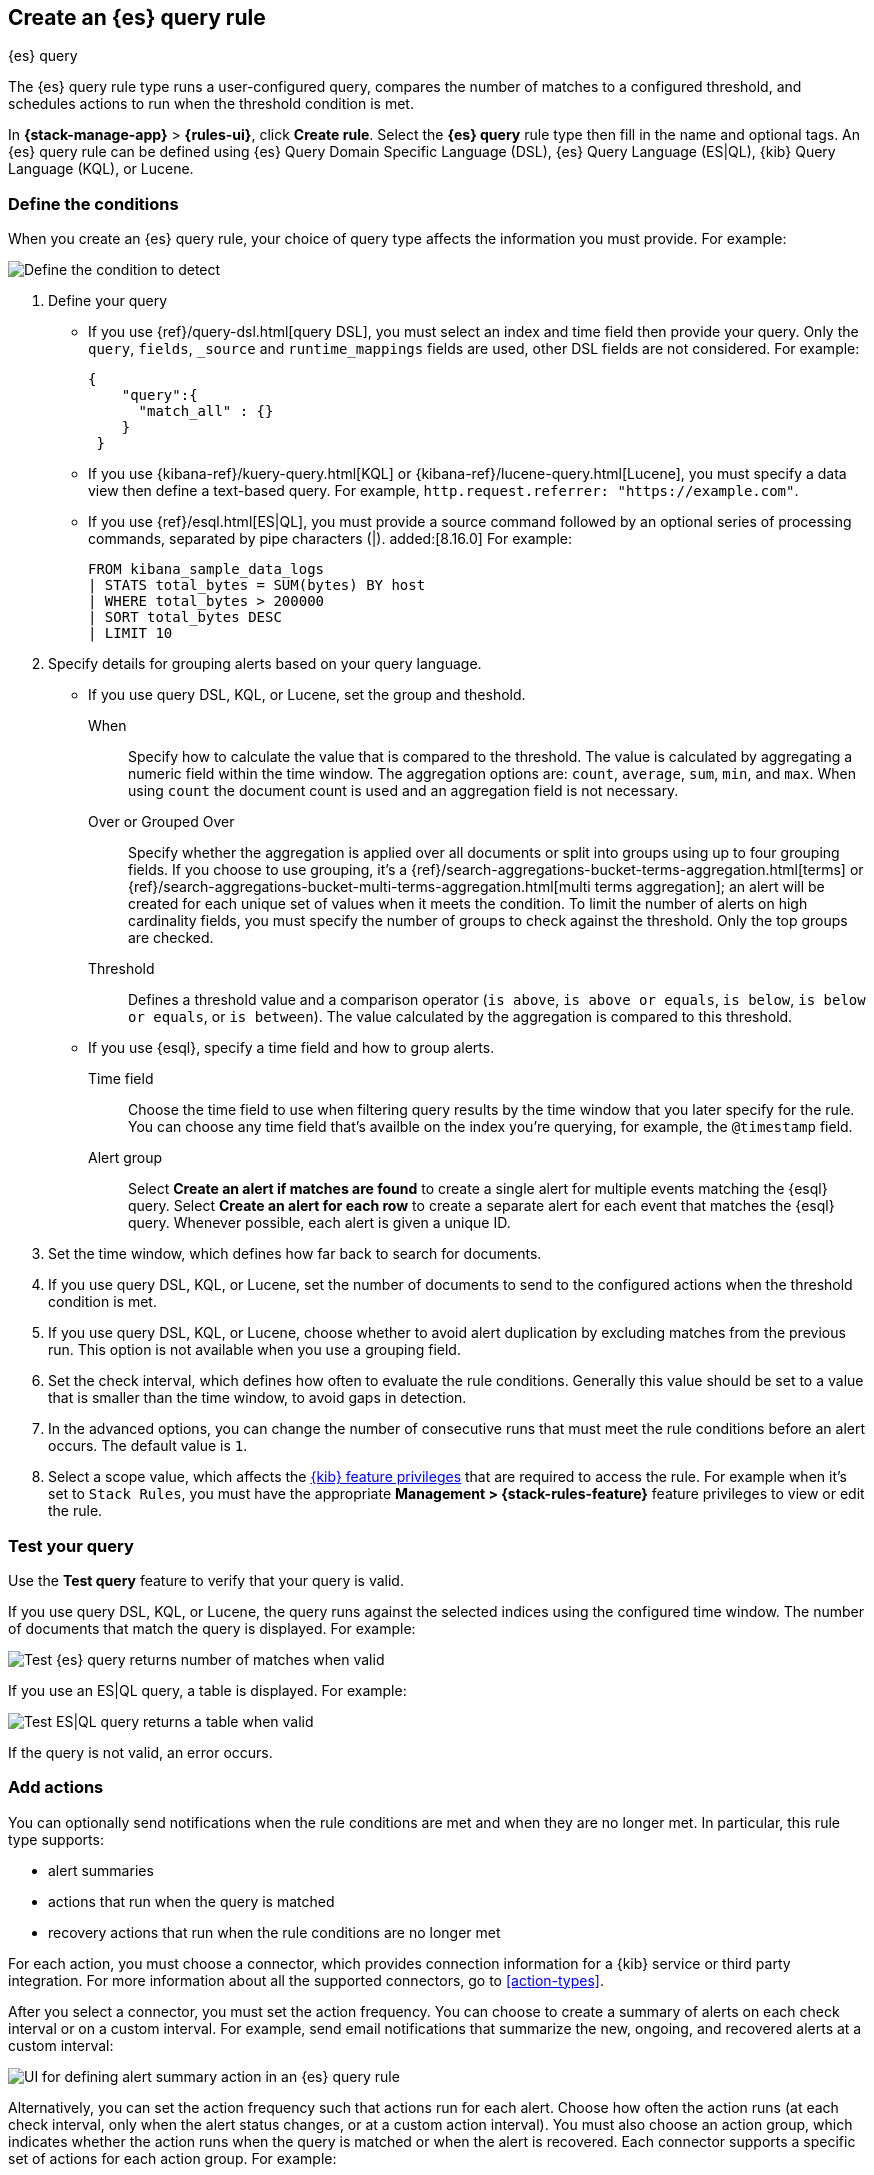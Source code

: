 [[rule-type-es-query]]
== Create an {es} query rule
:frontmatter-description: Generate alerts when an {es} query meets a threshold.
:frontmatter-tags-products: [kibana,alerting]
:frontmatter-tags-content-type: [how-to]
:frontmatter-tags-user-goals: [analyze]
++++
<titleabbrev>{es} query</titleabbrev>
++++

The {es} query rule type runs a user-configured query, compares the number of 
matches to a configured threshold, and schedules actions to run when the 
threshold condition is met.

In *{stack-manage-app}* > *{rules-ui}*, click *Create rule*.
Select the *{es} query* rule type then fill in the name and optional tags.
An {es} query rule can be defined using {es} Query Domain Specific Language (DSL), {es} Query Language (ES|QL), {kib} Query Language (KQL), or Lucene.

[float]
=== Define the conditions

When you create an {es} query rule, your choice of query type affects the information you must provide.
For example:

[role="screenshot"]
image::user/alerting/images/rule-types-es-query-conditions.png[Define the condition to detect]
// NOTE: This is an autogenerated screenshot. Do not edit it directly.

1. Define your query
+
--

** If you use {ref}/query-dsl.html[query DSL], you must select an index and time field then provide your query.
Only the `query`, `fields`, `_source` and `runtime_mappings` fields are used, other DSL fields are not considered.
For example:
+
[source,sh]
--------------------------------------------------
{
    "query":{
      "match_all" : {}
    }
 }
--------------------------------------------------
+
** If you use {kibana-ref}/kuery-query.html[KQL] or {kibana-ref}/lucene-query.html[Lucene], you must specify a data view then define a text-based query.
For example, `http.request.referrer: "https://example.com"`.

** If you use {ref}/esql.html[ES|QL], you must provide a source command followed by an optional series of processing commands, separated by pipe characters (|). added:[8.16.0]
For example:
+
[source,sh]
--------------------------------------------------
FROM kibana_sample_data_logs
| STATS total_bytes = SUM(bytes) BY host
| WHERE total_bytes > 200000
| SORT total_bytes DESC
| LIMIT 10
--------------------------------------------------
--

2. Specify details for grouping alerts based on your query language.

+
** If you use query DSL, KQL, or Lucene, set the group and theshold.
+
--
When::: Specify how to calculate the value that is compared to the threshold. The value is calculated by aggregating a numeric field within the time window. The aggregation options are: `count`, `average`, `sum`, `min`, and `max`. When using `count` the document count is used and an aggregation field is not necessary.
Over or Grouped Over::: Specify whether the aggregation is applied over all documents or split into groups using up to four grouping fields.
If you choose to use grouping, it's a {ref}/search-aggregations-bucket-terms-aggregation.html[terms] or {ref}/search-aggregations-bucket-multi-terms-aggregation.html[multi terms aggregation]; an alert will be created for each unique set of values when it meets the condition.
To limit the number of alerts on high cardinality fields, you must specify the number of groups to check against the threshold.
Only the top groups are checked.
Threshold::: Defines a threshold value and a comparison operator  (`is above`, 
`is above or equals`, `is below`, `is below or equals`, or `is between`). The value
calculated by the aggregation is compared to this threshold.
--

+
** If you use {esql}, specify a time field and how to group alerts. 
+
--
Time field::: Choose the time field to use when filtering query results by the time window that you later specify for the rule. You can choose any time field that's availble on the index you're querying, for example, the `@timestamp` field.

Alert group::: Select **Create an alert if matches are found** to create a single alert for multiple events matching the {esql} query. Select **Create an alert for each row** to create a separate alert for each event that matches the {esql} query. Whenever possible, each alert is given a unique ID. 
--
+

3. Set the time window, which defines how far back to search for documents.

4. If you use query DSL, KQL, or Lucene, set the number of documents to send to the configured actions when the threshold condition is met.

5. If you use query DSL, KQL, or Lucene, choose whether to avoid alert duplication by excluding matches from the previous run.
This option is not available when you use a grouping field.

6. Set the check interval, which defines how often to evaluate the rule conditions.
Generally this value should be set to a value that is smaller than the time window, to avoid gaps in 
detection.

7. In the advanced options, you can change the number of consecutive runs that must meet the rule conditions before an alert occurs.
  The default value is `1`.

8. Select a scope value, which affects the <<kibana-feature-privileges,{kib} feature privileges>> that are required to access the rule.
For example when it's set to `Stack Rules`, you must have the appropriate *Management > {stack-rules-feature}* feature privileges to view or edit the rule.

[float]
=== Test your query

Use the *Test query* feature to verify that your query is valid.

If you use query DSL, KQL, or Lucene, the query runs against the selected indices using the configured time window.
The number of documents that match the query is displayed.
For example:

[role="screenshot"]
image::user/alerting/images/rule-types-es-query-valid.png[Test {es} query returns number of matches when valid]
// NOTE: This is an autogenerated screenshot. Do not edit it directly.

If you use an ES|QL query, a table is displayed. For example:

[role="screenshot"]
image::user/alerting/images/rule-types-esql-query-valid.png[Test ES|QL query returns a table when valid]

If the query is not valid, an error occurs.

[float]
=== Add actions

You can optionally send notifications when the rule conditions are met and when they are no longer met.
In particular, this rule type supports:

* alert summaries
* actions that run when the query is matched
* recovery actions that run when the rule conditions are no longer met

For each action, you must choose a connector, which provides connection information for a {kib} service or third party integration. For more information about all the supported connectors, go to <<action-types>>.

After you select a connector, you must set the action frequency.
You can choose to create a summary of alerts on each check interval or on a custom interval.
For example, send email notifications that summarize the new, ongoing, and recovered alerts at a custom interval:

[role="screenshot"]
image::images/es-query-rule-action-summary.png[UI for defining alert summary action in an {es} query rule]
// NOTE: This is an autogenerated screenshot. Do not edit it directly.

Alternatively, you can set the action frequency such that actions run for each alert.
Choose how often the action runs (at each check interval, only when the alert status changes, or at a custom action interval).
You must also choose an action group, which indicates whether the action runs when the query is matched or when the alert is recovered.
Each connector supports a specific set of actions for each action group.
For example:

[role="screenshot"]
image::images/es-query-rule-action-query-matched.png[UI for defining a recovery action]
// NOTE: This is an autogenerated screenshot. Do not edit it directly.

You can further refine the conditions under which actions run by specifying that actions only run when they match a KQL query or when an alert occurs within a specific time frame.

[float]
=== Add action variables

When you create a rule in {kib}, it provides an example message that is appropriate for each action.
For example, the following message is provided for server log connector actions that run for each alert:

[source,mustache]
--------------------------------------------------
Elasticsearch query rule '{{rule.name}}' is active:

- Value: {{context.value}}
- Conditions Met: {{context.conditions}} over {{rule.params.timeWindowSize}}{{rule.params.timeWindowUnit}}
- Timestamp: {{context.date}}
- Link: {{context.link}}
--------------------------------------------------

Rules use rule action variables and Mustache templates to pass contextual details into the alert notifications.
There is a set of <<defining-rules-actions-variables,variables common to all rules>> and a set that is specific to this rule.
To view the list of variables in {kib}, click the "add rule variable" button.
For example:

[role="screenshot"]
image::images/es-query-rule-action-variables.png[Passing rule values to an action]
// NOTE: This is an autogenerated screenshot. Do not edit it directly.

The following variables are specific to the {es} query rule:

`context.conditions`::
(string) A description of the condition. For example: `Query matched documents`.

`context.date`::
(string) The date, in ISO format, that the rule met the condition. For example: `2024-04-30T00:55:42.765Z`.

`context.hits`::
(array of objects) The most recent documents that matched the query.
Using the https://mustache.github.io/[Mustache] template array syntax, you can iterate 
over these hits to get values from the {es} documents into your actions.
For example, the message in an email connector action might contain:
+
--
[source,mustache]
--------------------------------------------------
Elasticsearch query rule '{{rule.name}}' is active:

{{#context.hits}}
Document with {{_id}} and hostname {{_source.host.name}} has
{{_source.system.memory.actual.free}} bytes of memory free
{{/context.hits}}
--------------------------------------------------

The documents returned by `context.hits` include the {ref}/mapping-source-field.html[`_source`] field.
If the {es} query search API's {ref}/search-fields.html#search-fields-param[`fields`] parameter is used, documents will also return the `fields` field, 
which can be used to access any runtime fields defined by the {ref}/runtime-search-request.html[`runtime_mappings`] parameter. 
For example:

[source,mustache]
--------------------------------------------------
{{#context.hits}}
timestamp: {{_source.@timestamp}}
day of the week: {{fields.day_of_week}} <1>
{{/context.hits}}
--------------------------------------------------
// NOTCONSOLE
<1> The `fields` parameter here is used to access the `day_of_week` runtime field.

As the {ref}/search-fields.html#search-fields-response[`fields`] response always returns an array of values for each field, 
the https://mustache.github.io/[Mustache] template array syntax is used to iterate over these values in your actions.
For example:

[source,mustache]
--------------------------------------------------
{{#context.hits}}
Labels:
{{#fields.labels}}
- {{.}}
{{/fields.labels}}
{{/context.hits}}
--------------------------------------------------
// NOTCONSOLE
--

`context.link`::
(string) The URL for the rule that generated the alert.
For example: `/app/management/insightsAndAlerting/triggersActions/rule/47754354-d894-49d3-87ec-05745a74e2b7`.

`context.message`::
(string) A preconstructed message for the rule.
For example: +
`Document count is 100 in the last 1h. Alert when greater than 50.`

`context.sourceFields`::
(object) If the rule was configured to copy source fields into alerts, for each source field there is an array of strings that contains its values.
For example: `{'host.id': ['1'], 'host.name': ['host-1']}`.

`context.title`::
(string) A preconstructed title for the rule. Example: 
`rule 'my-query-rule' matched query`.

`context.value`::
(number) The value that met the rule threshold condition.

`rule.params`::
(object) The rule parameters, such as `searchType`, `timeWindowSize`, and `timeWindowUnit`.
For the definitive list of parameters for this rule, refer to the API documentation.

[float]
=== Handling multiple matches of the same document

By default, *Exclude matches from previous run* is turned on and the rule checks
for duplication of document matches across multiple runs. If you configure the
rule with a schedule interval smaller than the time window and a document
matches a query in multiple runs, it is alerted on only once.

The rule uses the timestamp of the matches to avoid alerting on the same match 
multiple times. The timestamp of the latest match is used for evaluating the 
rule conditions when the rule runs. Only matches between the latest timestamp
from the previous run and the current run are considered.

Suppose you have a rule configured to run every minute. The rule uses a time 
window of 1 hour and checks if there are more than 99 matches for the query. The 
{es} query rule type does the following:

[cols="3*<"]
|===
| `Run 1 (0:00)`
| Rule finds 113 matches in the last hour: `113 > 99`
| Rule is active and user is alerted.
| `Run 2 (0:01)`
| Rule finds 127 matches in the last hour. 105 of the matches are duplicates that were already alerted on previously, so you actually have 22 matches: `22 !> 99`
| No alert.
| `Run 3 (0:02)`
| Rule finds 159 matches in the last hour. 88 of the matches are duplicates that were already alerted on previously, so you actually have 71 matches: `71 !> 99`
| No alert.
| `Run 4 (0:03)`
| Rule finds 190 matches in the last hour. 71 of them are duplicates that were already alerted on previously, so you actually have 119 matches: `119 > 99`
| Rule is active and user is alerted.
|===
